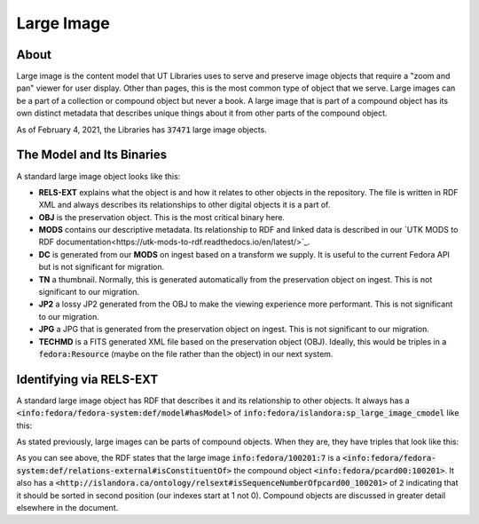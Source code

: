 Large Image
===========

About
-----

Large image is the content model that UT Libraries uses to serve and preserve image objects that require a "zoom and pan"
viewer for user display. Other than pages, this is the most common type of object that we serve. Large images can be a
part of a collection or compound object but never a book.  A large image that is part of a compound object has its own
distinct metadata that describes unique things about it from other parts of the compound object.

As of February 4, 2021, the Libraries has :code:`37471` large image objects.

The Model and Its Binaries
--------------------------

A standard large image object looks like this:

.. image:: ../images/large_image.png

* **RELS-EXT** explains what the object is and how it relates to other objects in the repository.  The file is written in RDF XML and always describes its relationships to other digital objects it is a part of.
* **OBJ** is the preservation object. This is the most critical binary here.
* **MODS** contains our descriptive metadata.  Its relationship to RDF and linked data is described in our `UTK MODS to RDF documentation<https://utk-mods-to-rdf.readthedocs.io/en/latest/>`_.
* **DC** is generated from our **MODS** on ingest based on a transform we supply.  It is useful to the current Fedora API but is not significant for migration.
* **TN** a thumbnail.  Normally, this is generated automatically from the preservation object on ingest. This is not significant to our migration.
* **JP2** a lossy JP2 generated from the OBJ to make the viewing experience more performant. This is not significant to our migration.
* **JPG** a JPG that is generated from the preservation object on ingest.  This is not significant to our migration.
* **TECHMD** is a FITS generated XML file based on the preservation object (OBJ). Ideally, this would be triples in a :code:`fedora:Resource` (maybe on the file rather than the object) in our next system.


Identifying via RELS-EXT
------------------------

A standard large image object has RDF that describes it and its relationship to other objects.  It always has a
:code:`<info:fedora/fedora-system:def/model#hasModel>` of :code:`info:fedora/islandora:sp_large_image_cmodel` like this:

.. code-block:: turtle
    :emphasize-lines: 6

    @prefix ns0: <info:fedora/fedora-system:def/relations-external#> .
    @prefix ns1: <info:fedora/fedora-system:def/model#> .

    <info:fedora/adams:82>
      ns0:isMemberOfCollection <info:fedora/gsmrc:adams> ;
      ns1:hasModel <info:fedora/islandora:sp_large_image_cmodel> .

As stated previously, large images can be parts of compound objects.  When they are, they have triples that look like this:

.. code-block:: turtle
    :emphasize-lines: 6,8

    @prefix ns0: <info:fedora/fedora-system:def/relations-external#> .
    @prefix ns1: <info:fedora/fedora-system:def/model#> .
    @prefix ns2: <http://islandora.ca/ontology/relsext#> .

    <info:fedora/100201:7>
      ns0:isConstituentOf <info:fedora/pcard00:100201> ;
      ns1:hasModel <info:fedora/islandora:sp_large_image_cmodel> ;
      ns2:isSequenceNumberOfpcard00_100201 "2" ;
      ns0:isMemberOfCollection <info:fedora/gsmrc:pcard00> .

As you can see above, the RDF states that the large image :code:`info:fedora/100201:7` is a
:code:`<info:fedora/fedora-system:def/relations-external#isConstituentOf>` the compound object :code:`<info:fedora/pcard00:100201>`.
It also has a :code:`<http://islandora.ca/ontology/relsext#isSequenceNumberOfpcard00_100201>` of :code:`2` indicating
that it should be sorted in second position (our indexes start at 1 not 0). Compound objects are discussed in greater
detail elsewhere in the document.
